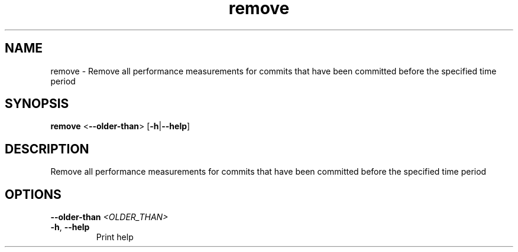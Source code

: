 .ie \n(.g .ds Aq \(aq
.el .ds Aq '
.TH remove 1  "remove " 
.SH NAME
remove \- Remove all performance measurements for commits that have been committed before the specified time period
.SH SYNOPSIS
\fBremove\fR <\fB\-\-older\-than\fR> [\fB\-h\fR|\fB\-\-help\fR] 
.SH DESCRIPTION
Remove all performance measurements for commits that have been committed before the specified time period
.SH OPTIONS
.TP
\fB\-\-older\-than\fR \fI<OLDER_THAN>\fR

.TP
\fB\-h\fR, \fB\-\-help\fR
Print help
